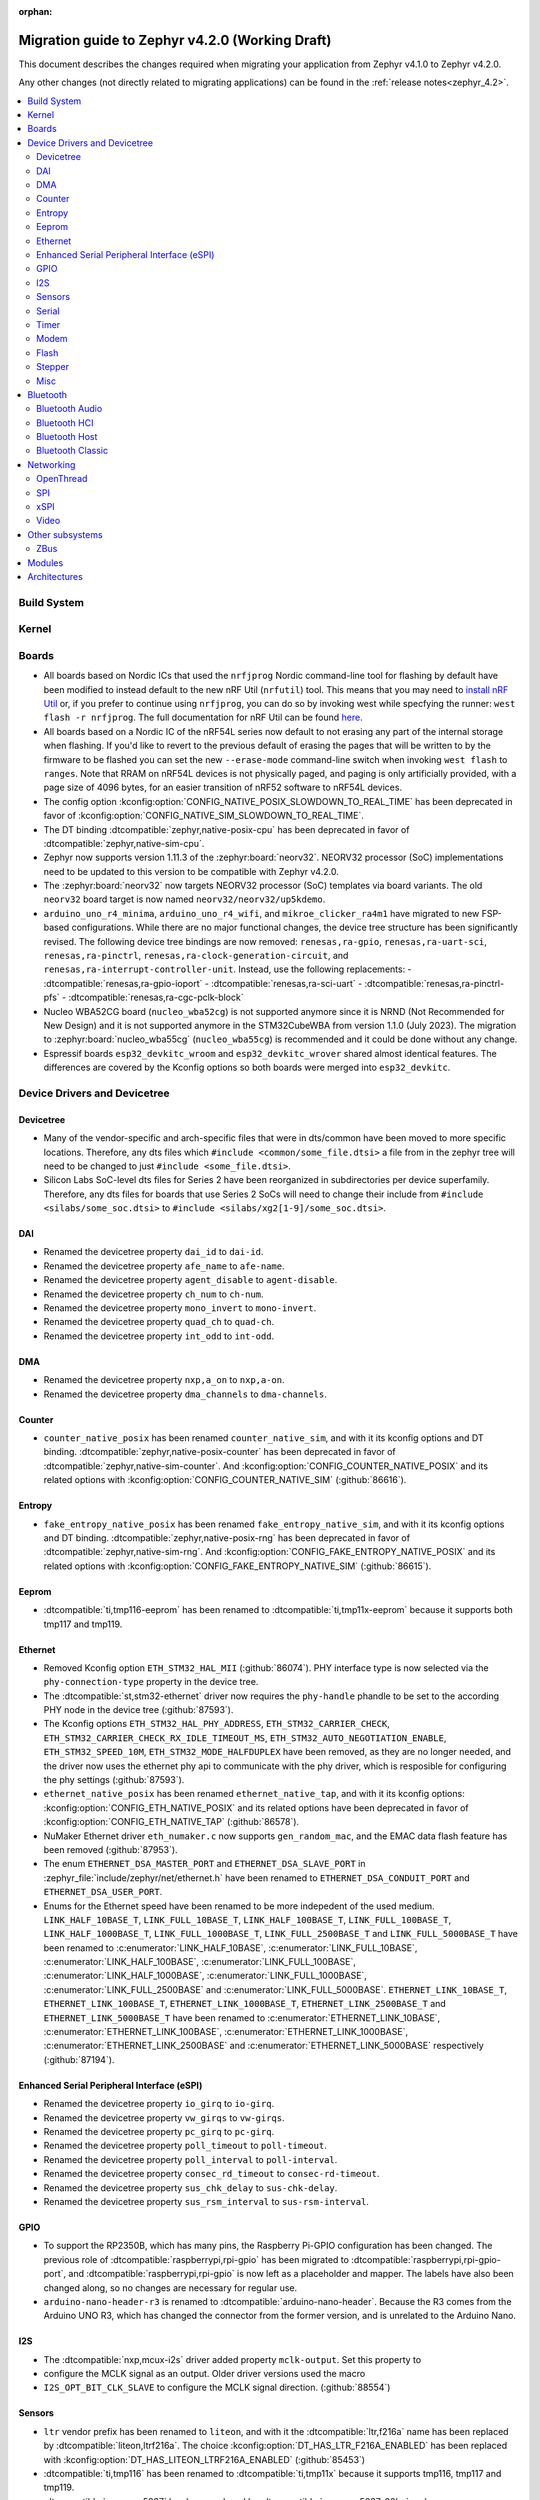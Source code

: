 :orphan:

..
  See
  https://docs.zephyrproject.org/latest/releases/index.html#migration-guides
  for details of what is supposed to go into this document.

.. _migration_4.2:

Migration guide to Zephyr v4.2.0 (Working Draft)
################################################

This document describes the changes required when migrating your application from Zephyr v4.1.0 to
Zephyr v4.2.0.

Any other changes (not directly related to migrating applications) can be found in
the :ref:`release notes<zephyr_4.2>`.

.. contents::
    :local:
    :depth: 2

Build System
************

Kernel
******

Boards
******

* All boards based on Nordic ICs that used the ``nrfjprog`` Nordic command-line
  tool for flashing by default have been modified to instead default to the new
  nRF Util (``nrfutil``) tool. This means that you may need to `install nRF Util
  <https://www.nordicsemi.com/Products/Development-tools/nrf-util>`_ or, if you
  prefer to continue using ``nrfjprog``, you can do so by invoking west while
  specfying the runner: ``west flash -r nrfjprog``. The full documentation for
  nRF Util can be found
  `here <https://docs.nordicsemi.com/bundle/nrfutil/page/README.html>`_.

* All boards based on a Nordic IC of the nRF54L series now default to not
  erasing any part of the internal storage when flashing. If you'd like to
  revert to the previous default of erasing the pages that will be written to by
  the firmware to be flashed you can set the new ``--erase-mode`` command-line
  switch when invoking ``west flash`` to ``ranges``.
  Note that RRAM on nRF54L devices is not physically paged, and paging is
  only artificially provided, with a page size of 4096 bytes, for an easier
  transition of nRF52 software to nRF54L devices.

* The config option :kconfig:option:`CONFIG_NATIVE_POSIX_SLOWDOWN_TO_REAL_TIME` has been deprecated
  in favor of :kconfig:option:`CONFIG_NATIVE_SIM_SLOWDOWN_TO_REAL_TIME`.

* The DT binding :dtcompatible:`zephyr,native-posix-cpu` has been deprecated in favor of
  :dtcompatible:`zephyr,native-sim-cpu`.

* Zephyr now supports version 1.11.3 of the :zephyr:board:`neorv32`. NEORV32 processor (SoC)
  implementations need to be updated to this version to be compatible with Zephyr v4.2.0.

* The :zephyr:board:`neorv32` now targets NEORV32 processor (SoC) templates via board variants. The
  old ``neorv32`` board target is now named ``neorv32/neorv32/up5kdemo``.

* ``arduino_uno_r4_minima``, ``arduino_uno_r4_wifi``, and ``mikroe_clicker_ra4m1`` have migrated to
  new FSP-based configurations.
  While there are no major functional changes, the device tree structure has been significantly revised.
  The following device tree bindings are now removed:
  ``renesas,ra-gpio``, ``renesas,ra-uart-sci``, ``renesas,ra-pinctrl``,
  ``renesas,ra-clock-generation-circuit``, and ``renesas,ra-interrupt-controller-unit``.
  Instead, use the following replacements:
  - :dtcompatible:`renesas,ra-gpio-ioport`
  - :dtcompatible:`renesas,ra-sci-uart`
  - :dtcompatible:`renesas,ra-pinctrl-pfs`
  - :dtcompatible:`renesas,ra-cgc-pclk-block`

* Nucleo WBA52CG board (``nucleo_wba52cg``) is not supported anymore since it is NRND
  (Not Recommended for New Design) and it is not supported anymore in the STM32CubeWBA from
  version 1.1.0 (July 2023). The migration to :zephyr:board:`nucleo_wba55cg` (``nucleo_wba55cg``)
  is recommended and it could be done without any change.

* Espressif boards ``esp32_devkitc_wroom`` and ``esp32_devkitc_wrover`` shared almost identical features.
  The differences are covered by the Kconfig options so both boards were merged into ``esp32_devkitc``.

Device Drivers and Devicetree
*****************************

Devicetree
==========

* Many of the vendor-specific and arch-specific files that were in dts/common have been moved
  to more specific locations. Therefore, any dts files which ``#include <common/some_file.dtsi>``
  a file from in the zephyr tree will need to be changed to just ``#include <some_file.dtsi>``.

* Silicon Labs SoC-level dts files for Series 2 have been reorganized in subdirectories per device
  superfamily. Therefore, any dts files for boards that use Series 2 SoCs will need to change their
  include from ``#include <silabs/some_soc.dtsi>`` to ``#include <silabs/xg2[1-9]/some_soc.dtsi>``.

DAI
===

* Renamed the devicetree property ``dai_id`` to ``dai-id``.
* Renamed the devicetree property ``afe_name`` to ``afe-name``.
* Renamed the devicetree property ``agent_disable`` to ``agent-disable``.
* Renamed the devicetree property ``ch_num`` to ``ch-num``.
* Renamed the devicetree property ``mono_invert`` to ``mono-invert``.
* Renamed the devicetree property ``quad_ch`` to ``quad-ch``.
* Renamed the devicetree property ``int_odd`` to ``int-odd``.

DMA
===

* Renamed the devicetree property ``nxp,a_on`` to ``nxp,a-on``.
* Renamed the devicetree property ``dma_channels`` to ``dma-channels``.

Counter
=======

* ``counter_native_posix`` has been renamed ``counter_native_sim``, and with it its
  kconfig options and DT binding. :dtcompatible:`zephyr,native-posix-counter`  has been deprecated
  in favor of :dtcompatible:`zephyr,native-sim-counter`.
  And :kconfig:option:`CONFIG_COUNTER_NATIVE_POSIX` and its related options with
  :kconfig:option:`CONFIG_COUNTER_NATIVE_SIM` (:github:`86616`).

Entropy
=======

* ``fake_entropy_native_posix`` has been renamed ``fake_entropy_native_sim``, and with it its
  kconfig options and DT binding. :dtcompatible:`zephyr,native-posix-rng`  has been deprecated
  in favor of :dtcompatible:`zephyr,native-sim-rng`.
  And :kconfig:option:`CONFIG_FAKE_ENTROPY_NATIVE_POSIX` and its related options with
  :kconfig:option:`CONFIG_FAKE_ENTROPY_NATIVE_SIM` (:github:`86615`).

Eeprom
========

* :dtcompatible:`ti,tmp116-eeprom` has been renamed to :dtcompatible:`ti,tmp11x-eeprom` because it
  supports both tmp117 and tmp119.

Ethernet
========

* Removed Kconfig option ``ETH_STM32_HAL_MII`` (:github:`86074`).
  PHY interface type is now selected via the ``phy-connection-type`` property in the device tree.

* The :dtcompatible:`st,stm32-ethernet` driver now requires the ``phy-handle`` phandle to be
  set to the according PHY node in the device tree (:github:`87593`).

* The Kconfig options ``ETH_STM32_HAL_PHY_ADDRESS``, ``ETH_STM32_CARRIER_CHECK``,
  ``ETH_STM32_CARRIER_CHECK_RX_IDLE_TIMEOUT_MS``, ``ETH_STM32_AUTO_NEGOTIATION_ENABLE``,
  ``ETH_STM32_SPEED_10M``, ``ETH_STM32_MODE_HALFDUPLEX`` have been removed, as they are no longer
  needed, and the driver now uses the ethernet phy api to communicate with the phy driver, which
  is resposible for configuring the phy settings (:github:`87593`).

* ``ethernet_native_posix`` has been renamed ``ethernet_native_tap``, and with it its
  kconfig options: :kconfig:option:`CONFIG_ETH_NATIVE_POSIX` and its related options have been
  deprecated in favor of :kconfig:option:`CONFIG_ETH_NATIVE_TAP` (:github:`86578`).

* NuMaker Ethernet driver ``eth_numaker.c`` now supports ``gen_random_mac``,
  and the EMAC data flash feature has been removed (:github:`87953`).

* The enum ``ETHERNET_DSA_MASTER_PORT`` and ``ETHERNET_DSA_SLAVE_PORT`` in
  :zephyr_file:`include/zephyr/net/ethernet.h` have been renamed
  to ``ETHERNET_DSA_CONDUIT_PORT`` and ``ETHERNET_DSA_USER_PORT``.

* Enums for the Ethernet speed have been renamed to be more indepedent of the used medium.
  ``LINK_HALF_10BASE_T``, ``LINK_FULL_10BASE_T``, ``LINK_HALF_100BASE_T``, ``LINK_FULL_100BASE_T``,
  ``LINK_HALF_1000BASE_T``, ``LINK_FULL_1000BASE_T``, ``LINK_FULL_2500BASE_T`` and
  ``LINK_FULL_5000BASE_T`` have been renamed to :c:enumerator:`LINK_HALF_10BASE`,
  :c:enumerator:`LINK_FULL_10BASE`, :c:enumerator:`LINK_HALF_100BASE`,
  :c:enumerator:`LINK_FULL_100BASE`, :c:enumerator:`LINK_HALF_1000BASE`,
  :c:enumerator:`LINK_FULL_1000BASE`, :c:enumerator:`LINK_FULL_2500BASE` and
  :c:enumerator:`LINK_FULL_5000BASE`.
  ``ETHERNET_LINK_10BASE_T``, ``ETHERNET_LINK_100BASE_T``, ``ETHERNET_LINK_1000BASE_T``,
  ``ETHERNET_LINK_2500BASE_T`` and ``ETHERNET_LINK_5000BASE_T`` have been renamed to
  :c:enumerator:`ETHERNET_LINK_10BASE`, :c:enumerator:`ETHERNET_LINK_100BASE`,
  :c:enumerator:`ETHERNET_LINK_1000BASE`, :c:enumerator:`ETHERNET_LINK_2500BASE` and
  :c:enumerator:`ETHERNET_LINK_5000BASE` respectively (:github:`87194`).

Enhanced Serial Peripheral Interface (eSPI)
===========================================

* Renamed the devicetree property ``io_girq`` to ``io-girq``.
* Renamed the devicetree property ``vw_girqs`` to ``vw-girqs``.
* Renamed the devicetree property ``pc_girq`` to ``pc-girq``.
* Renamed the devicetree property ``poll_timeout`` to ``poll-timeout``.
* Renamed the devicetree property ``poll_interval`` to ``poll-interval``.
* Renamed the devicetree property ``consec_rd_timeout`` to ``consec-rd-timeout``.
* Renamed the devicetree property ``sus_chk_delay`` to ``sus-chk-delay``.
* Renamed the devicetree property ``sus_rsm_interval`` to ``sus-rsm-interval``.

GPIO
====

* To support the RP2350B, which has many pins, the Raspberry Pi-GPIO configuration has
  been changed. The previous role of :dtcompatible:`raspberrypi,rpi-gpio` has been migrated to
  :dtcompatible:`raspberrypi,rpi-gpio-port`, and :dtcompatible:`raspberrypi,rpi-gpio` is
  now left as a placeholder and mapper.
  The labels have also been changed along, so no changes are necessary for regular use.
* ``arduino-nano-header-r3`` is renamed to :dtcompatible:`arduino-nano-header`.
  Because the R3 comes from the Arduino UNO R3, which has changed the connector from
  the former version, and is unrelated to the Arduino Nano.

I2S
===
* The :dtcompatible:`nxp,mcux-i2s` driver added property ``mclk-output``. Set this property to
* configure the MCLK signal as an output.  Older driver versions used the macro
* ``I2S_OPT_BIT_CLK_SLAVE`` to configure the MCLK signal direction. (:github:`88554`)

Sensors
=======

* ``ltr`` vendor prefix has been renamed to ``liteon``, and with it the
  :dtcompatible:`ltr,f216a` name has been replaced by :dtcompatible:`liteon,ltrf216a`.
  The choice :kconfig:option:`DT_HAS_LTR_F216A_ENABLED` has been replaced with
  :kconfig:option:`DT_HAS_LITEON_LTRF216A_ENABLED` (:github:`85453`)

* :dtcompatible:`ti,tmp116` has been renamed to :dtcompatible:`ti,tmp11x` because it supports
  tmp116, tmp117 and tmp119.

* :dtcompatible:`meas,ms5837` has been replaced by :dtcompatible:`meas,ms5837-30ba`
  and :dtcompatible:`meas,ms5837-02ba`. In order to use one of the two variants, the
  status property needs to be used as well.

Serial
=======

* ``uart_native_posix`` has been renamed ``uart_native_pty``, and with it its
  kconfig options and DT binding. :dtcompatible:`zephyr,native-posix-uart`  has been deprecated
  in favor of :dtcompatible:`zephyr,native-pty-uart`.
  :kconfig:option:`CONFIG_UART_NATIVE_POSIX` and its related options with
  :kconfig:option:`CONFIG_UART_NATIVE_PTY`.
  The choice :kconfig:option:`CONFIG_NATIVE_UART_0` has been replaced with
  :kconfig:option:`CONFIG_UART_NATIVE_PTY_0`, but now, it is also possible to select if a UART is
  connected to the process stdin/out instead of a PTY at runtime with the command line option
  ``--<uart_name>_stdinout``.
  :kconfig:option:`CONFIG_NATIVE_UART_AUTOATTACH_DEFAULT_CMD` has been replaced with
  :kconfig:option:`CONFIG_UART_NATIVE_PTY_AUTOATTACH_DEFAULT_CMD`.
  :kconfig:option:`CONFIG_UART_NATIVE_WAIT_PTS_READY_ENABLE` has been deprecated. The functionality
  it enabled is now always enabled as there is no drawbacks from it.
  :kconfig:option:`CONFIG_UART_NATIVE_POSIX_PORT_1_ENABLE` has been deprecated. This option does
  nothing now. Instead users should instantiate as many :dtcompatible:`zephyr,native-pty-uart` nodes
  as native PTY UART instances they want. (:github:`86739`)

Timer
=====

* ``native_posix_timer`` has been renamed ``native_sim_timer``, and so its kconfig option
  :kconfig:option:`CONFIG_NATIVE_POSIX_TIMER` has been deprecated in favor of
  :kconfig:option:`CONFIG_NATIVE_SIM_TIMER`, (:github:`86612`).

Modem
=====

* Removed Kconfig option :kconfig:option:`CONFIG_MODEM_CELLULAR_CMUX_MAX_FRAME_SIZE` in favor of
  :kconfig:option:`CONFIG_MODEM_CMUX_WORK_BUFFER_SIZE` and :kconfig:option:`CONFIG_MODEM_CMUX_MTU`.

Flash
=====

* Renamed the file from ``flash_hp_ra.h`` to ``soc_flash_renesas_ra_hp.h``.
* Renamed the file from ``flash_hp_ra.c`` to ``soc_flash_renesas_ra_hp.c``.
* Renamed the file from ``flash_hp_ra_ex_op.c`` to ``soc_flash_renesas_ra_hp_ex_op.c``.

* The Flash HP Renesas RA dual bank mode Kconfig symbol :kconfig:option:`CONFIG_DUAL_BANK_MODE`
  has been removed.
* The Flash HP Renesas RA Kconfig symbol :kconfig:option:`CONFIG_RA_FLASH_HP`
  has been renamed to :kconfig:option:`CONFIG_SOC_FLASH_RENESAS_RA_HP`.
* The Flash HP Renesas RA write protect Kconfig symbol :kconfig:option:`CONFIG_FLASH_RA_WRITE_PROTECT`
  has been renamed to :kconfig:option:`CONFIG_FLASH_RENESAS_RA_HP_WRITE_PROTECT`.

* Separate the file ``renesas,ra-nv-flash.yaml`` into 2 files ``renesas,ra-nv-code-flash.yaml``
  and ``renesas,ra-nv-data-flash.yaml``.
* Separate the ``compatible`` from ``renesas,ra-nv-flash`` to :dtcompatible:`renesas,ra-nv-code-flash.yaml`
  and :dtcompatible:`renesas,ra-nv-data-flash.yaml`.


Stepper
=======

* Refactored the ``stepper_enable(const struct device * dev, bool enable)`` function to
  :c:func:`stepper_enable` & :c:func:`stepper_disable`.

Misc
====

* Moved file ``drivers/memc/memc_nxp_flexram.h`` to
  :zephyr_file:`include/zephyr/drivers/misc/flexram/nxp_flexram.h` so that the
  file can be included using ``<zephyr/drivers/misc/flexram/nxp_flexram.h>``.
  Modification to CMakeList.txt to use include this driver is no longer
  required.
* All memc_flexram_* namespaced things including kconfigs and C API
  have been changed to just flexram_*.

Bluetooth
*********

Bluetooth Audio
===============

* ``CONFIG_BT_CSIP_SET_MEMBER_NOTIFIABLE`` has been renamed to
  :kconfig:option:`CONFIG_BT_CSIP_SET_MEMBER_SIRK_NOTIFIABLE``. (:github:`86763``)

* ``bt_csip_set_member_get_sirk`` has been removed. Use :c:func:`bt_csip_set_member_get_info` to get
  the SIRK (and other information). (:github:`86996`)

* ``BT_AUDIO_CONTEXT_TYPE_PROHIBITED`` has been renamed to
  :c:enumerator:`BT_AUDIO_CONTEXT_TYPE_NONE`. (:github:`89506`)

Bluetooth HCI
=============

* The buffer types passing through the HCI driver interface are now indicated as H:4 encoded prefix
  bytes as part of the buffer payload itself. The bt_buf_set_type() and bt_buf_get_type() functions
  have been deprecated, but are still usable, with the exception that they can only be
  called once per buffer.

Bluetooth Host
==============

* The symbols ``BT_LE_CS_TONE_ANTENNA_CONFIGURATION_INDEX_<NUMBER>`` in
  :zephyr_file:`include/zephyr/bluetooth/conn.h` have been renamed
  to ``BT_LE_CS_TONE_ANTENNA_CONFIGURATION_A<NUMBER>_B<NUMBER>``.

* The ISO data paths are not longer setup automatically, and shall explicitly be setup and removed
  by the application by calling :c:func:`bt_iso_setup_data_path` and
  :c:func:`bt_iso_remove_data_path` respectively. (:github:`75549`)

* ``BT_ISO_CHAN_TYPE_CONNECTED`` has been split into ``BT_ISO_CHAN_TYPE_CENTRAL`` and
  ``BT_ISO_CHAN_TYPE_PERIPHERAL`` to better describe the type of the ISO channel, as behavior for
  each role may be different. Any existing uses/checks for ``BT_ISO_CHAN_TYPE_CONNECTED``
  can be replaced with an ``||`` of the two. (:github:`75549`)

* The ``struct _bt_gatt_ccc`` in :zephyr_file:`include/zephyr/bluetooth/gatt.h` has been renamed to
  struct :c:struct:`bt_gatt_ccc_managed_user_data`. (:github:`88652`)

* The macro ``BT_GATT_CCC_INITIALIZER`` in :zephyr_file:`include/zephyr/bluetooth/gatt.h`
  has been renamed to :c:macro:`BT_GATT_CCC_MANAGED_USER_DATA_INIT`. (:github:`88652`)

Bluetooth Classic
=================

* The parameters of HFP AG callback ``sco_disconnected`` of the struct :c:struct:`bt_hfp_ag_cb`
  have been changed to SCO connection object ``struct bt_conn *sco_conn`` and the disconnection
  reason of the SCO connection ``uint8_t reason``.

Networking
**********

* The struct ``net_linkaddr_storage`` has been renamed to struct
  :c:struct:`net_linkaddr` and the old struct ``net_linkaddr`` has been removed.
  The struct :c:struct:`net_linkaddr` now contains space to store the link
  address instead of having pointer that point to the link address. This avoids
  possible dangling pointers when cloning struct :c:struct:`net_pkt`. This will
  increase the size of struct :c:struct:`net_pkt` by 4 octets for IEEE 802.15.4,
  but there is no size increase for other network technologies like Ethernet.
  Note that any code that is using struct :c:struct:`net_linkaddr` directly, and
  which has checks like ``if (lladdr->addr == NULL)``, will no longer work as expected
  (because the addr is not a pointer) and must be changed to ``if (lladdr->len == 0)``
  if the code wants to check that the link address is not set.

* TLS credential type ``TLS_CREDENTIAL_SERVER_CERTIFICATE`` was renamed to
  more generic :c:enumerator:`TLS_CREDENTIAL_PUBLIC_CERTIFICATE` to better
  reflect the purpose of this credential type.

* The MQTT public API function :c:func:`mqtt_disconnect` has changed. The function
  now accepts additional ``param`` parameter to support MQTT 5.0 case. The parameter
  is optional and not used with older MQTT versions - MQTT 3.1.1 users should pass
  NULL as an argument.

* The ``AF_PACKET/SOCK_RAW/IPPROTO_RAW`` socket combination is no longer supported,
  as ``AF_PACKET`` sockets should only accept IEEE 802.3 protocol numbers. As an
  alternative, ``AF_PACKET/SOCK_DGRAM/ETH_P_ALL`` or ``AF_INET(6)/SOCK_RAW/IPPROTO_IP``
  sockets can be used, depending on the actual use case.

* The HTTP server now respects the configured ``_concurrent`` and  ``_backlog`` values. Check that
  you provide applicable values to :c:macro:`HTTP_SERVICE_DEFINE_EMPTY`,
  :c:macro:`HTTPS_SERVICE_DEFINE_EMPTY`, :c:macro:`HTTP_SERVICE_DEFINE` and
  :c:macro:`HTTPS_SERVICE_DEFINE`.

* :kconfig:option:`NET_ZPERF` no longer includes server support by default. To use
  the server commands, enable :kconfig:option:`NET_ZPERF_SERVER`. If server support
  is not needed, :kconfig:option:`ZVFS_POLL_MAX` can possibly be reduced.

OpenThread
==========

* The OpenThread stack integration in Zephyr has undergone a major refactor.
  The implementation has been moved from the Zephyr networking layer (``subsys/net/l2/openthread/``)
  to a dedicated module (``modules/openthread/``).

* OpenThread is now a standalone module in Zephyr.
  It can be used independently of Zephyr's networking stack (L2 and IEEE802.15.4 shim layers).
  This enables new use cases, such as applications that use OpenThread directly with their
  own IEEE802.15.4 driver, or that do not need the full Zephyr networking stack.

* Most functions in the :zephyr_file:`include/zephyr/net/openthread.h` file have been deprecated.
  These deprecated APIs are still available for backward compatibility, but new applications should
  use the new APIs provided by the OpenThread module. The following list summarizes the changes:

  * Mutex handling:

    * Previously:

      * ``openthread_api_mutex_lock``
      * ``openthread_api_mutex_try_lock``
      * ``openthread_api_mutex_unlock``

    * Now use:

      * :c:func:`openthread_mutex_lock`
      * :c:func:`openthread_mutex_try_lock`
      * :c:func:`openthread_mutex_unlock`

  * OpenThread starting:

    * Previously: ``openthread_start``
    * Now use: :c:func:`openthread_run`

  * Callback registration:

    * Previously:

      * ``openthread_state_changed_cb_register``
      * ``openthread_state_changed_cb_unregister``

    * Now use:

      * :c:func:`openthread_state_changed_callback_register`
      * :c:func:`openthread_state_changed_callback_unregister`

  * Callback structure:

    * Previously: ``openthread_state_changed_cb``
    * Now use: :c:struct:`openthread_state_changed_callback`

  * The following :c:struct:`openthread_context` struct fields are deprecated and shall not be used
    in new code anymore:

    * ``instance``
    * ``api_lock``
    * ``work_q``
    * ``api_work``
    * ``state_change_cbs``

  * The new functions that were not present before:

    * :c:func:`openthread_init` to initialize the OpenThread stack.
    * :c:func:`openthread_stop` to stop and disable the OpenThread stack.
    * :c:func:`openthread_set_receive_cb` to set the receive callback for the OpenThread stack.

* The OpenThread-related Kconfig options from ``subsys/net/l2/openthread/Kconfig``
  have been moved to :zephyr_file:`modules/openthread/Kconfig`. All Kconfig options remain the same.
  You can still use them in the same way as before, but to modify them, use the new path in the
  menuconfig or guiconfig.

* If the :kconfig:option:`CONFIG_NET_L2_OPENTHREAD` Kconfig option is enabled, Zephyr's L2 layer
  will use the new OpenThread module API as its backend. The L2 layer no longer implements
  OpenThread itself, but delegates the implementation to the module.

* For existing applications using OpenThread through Zephyr's networking stack:

  * Your application should continue to work, as the old APIs are still available for compatibility.
    However, you are encouraged to migrate to the new APIs for future-proofing and use the new
    modular structure.
  * Update any references to OpenThread Kconfig options to use the new path
    (``modules/openthread/Kconfig``) in your configuration tools.

* For applications using :c:struct:`openthread_context` or other deprecated APIs:

  * Begin migrating to the new APIs. The deprecated APIs will be removed in a future release.
  * Avoid direct use of :c:struct:`openthread_context` and related fields; use the new
    initialization and callback registration functions instead.

* For new applications or those using OpenThread without Zephyr L2:

  * Use the new initialization (:c:func:`openthread_init`), run (:c:func:`openthread_run`),
    and callback registration APIs (:c:func:`openthread_state_change_callback_register`).
  * You can now use OpenThread directly, without enabling Zephyr's L2 or IEEE802.15.4 layers, if
    your use case allows.

SPI
===

* Renamed the device tree property ``port_sel`` to ``port-sel``.
* Renamed the device tree property ``chip_select`` to ``chip-select``.

xSPI
====

* On STM32 devices, external memories device tree descriptions for size and address are now split
  in two separate properties to comply with specification recommendations.

  For instance, following external flash description ``reg = <0x70000000 DT_SIZE_M(64)>; /* 512 Mbits /``
  is changed to ``reg = <0>;`` ``size = <DT_SIZE_M(512)>; / 512 Mbits */``.

  Note that the property gives the actual size of the memory device in bits.
  Previous mapping address information is now described in xspi node at SoC dtsi level.

Video
=====

* 8 bit RAW Bayer formats BGGR8 / GBRG8 / GRBG8 / RGGB8 have been renamed by adding
  a S prefix in front:

  ``VIDEO_PIX_FMT_BGGR8`` becomes ``VIDEO_PIX_FMT_SBGGR8``
  ``VIDEO_PIX_FMT_GBRG8`` becomes ``VIDEO_PIX_FMT_SGBRG8``
  ``VIDEO_PIX_FMT_GRBG8`` becomes ``VIDEO_PIX_FMT_SGRBG8``
  ``VIDEO_PIX_FMT_RGGB8`` becomes ``VIDEO_PIX_FMT_SRGGB8``

* On STM32 devices, the DCMI driver (:dtcompatible:`st,stm32-dcmi`) now relies on endpoint based
  video-interfaces.yaml bindings for sensor interface properties (such as bus width and
  synchronization signals).
  Also the ``capture-rate`` property has been replaced by the usage of the frame interval API
  :c:func:`video_set_frmival`.
  See (:github:`89627`).

Other subsystems
****************

ZBus
====

* The function :c:func:`zbus_chan_add_obs` now requires a :c:struct:`zbus_observer_node` as an argument,
  which was previously allocated through :c:func:`k_malloc` internally. The structure must remain valid
  in memory until :c:func:`zbus_chan_rem_obs` is called.

Modules
*******

Architectures
*************

* Moved :kconfig:option:`CONFIG_SRAM_VECTOR_TABLE` from ``zephyr/Kconfig.zephyr`` to
  ``zephyr/arch/Kconfig`` and added dependency to :kconfig:option:`CONFIG_XIP`,
  :kconfig:option:`CONFIG_ARCH_HAS_VECTOR_TABLE_RELOCATION` and
  :kconfig:option:`CONFIG_ROMSTART_RELOCATION_ROM` to support relocation
  of vector table in RAM.
